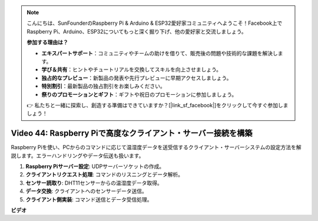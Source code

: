.. note::

    こんにちは、SunFounderのRaspberry Pi & Arduino & ESP32愛好家コミュニティへようこそ！Facebook上でRaspberry Pi、Arduino、ESP32についてもっと深く掘り下げ、他の愛好家と交流しましょう。

    **参加する理由は？**

    - **エキスパートサポート**：コミュニティやチームの助けを借りて、販売後の問題や技術的な課題を解決します。
    - **学び＆共有**：ヒントやチュートリアルを交換してスキルを向上させましょう。
    - **独占的なプレビュー**：新製品の発表や先行プレビューに早期アクセスしましょう。
    - **特別割引**：最新製品の独占割引をお楽しみください。
    - **祭りのプロモーションとギフト**：ギフトや祝日のプロモーションに参加しましょう。

    👉 私たちと一緒に探索し、創造する準備はできていますか？[|link_sf_facebook|]をクリックして今すぐ参加しましょう！

Video 44: Raspberry Piで高度なクライアント・サーバー接続を構築
=======================================================================================

Raspberry Piを使い、PCからのコマンドに応じて温湿度データを送受信するクライアント・サーバーシステムの設定方法を解説します。エラーハンドリングやデータ伝送も扱います。

1. **Raspberry Piサーバー設定**: UDPサーバーソケットの作成。
2. **クライアントリクエスト処理**: コマンドのリスニングとデータ解析。
3. **センサー読取り**: DHT11センサーからの温湿度データ取得。
4. **データ交換**: クライアントへのセンサーデータ送信。
5. **クライアント側実装**: コマンド送信とデータ受信処理。

**ビデオ**

.. raw:: html

    <iframe width="700" height="500" src="https://www.youtube.com/embed/79dlpK03t30?si=FvnBbJ1aaX45hzpV" title="YouTube video player" frameborder="0" allow="accelerometer; autoplay; clipboard-write; encrypted-media; gyroscope; picture-in-picture; web-share" allowfullscreen></iframe>
